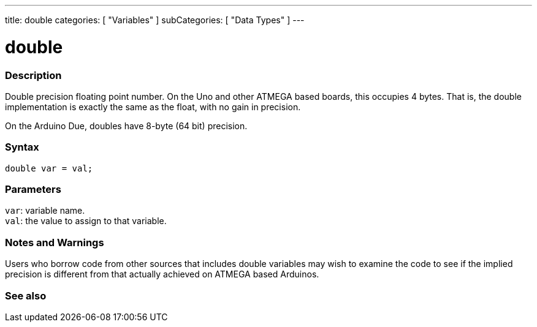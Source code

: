---
title: double
categories: [ "Variables" ]
subCategories: [ "Data Types" ]
---

= double

// OVERVIEW SECTION STARTS
[#overview]
--

[float]
=== Description
Double precision floating point number. On the Uno and other ATMEGA based boards, this occupies 4 bytes. That is, the double implementation is exactly the same as the float, with no gain in precision.

On the Arduino Due, doubles have 8-byte (64 bit) precision.
[%hardbreaks]


[float]
=== Syntax
`double var = val;`


[float]
=== Parameters
`var`: variable name. +
`val`: the value to assign to that variable.

--
// OVERVIEW SECTION ENDS




// HOW TO USE SECTION STARTS
[#howtouse]
--


[float]
=== Notes and Warnings
Users who borrow code from other sources that includes double variables may wish to examine the code to see if the implied precision is different from that actually achieved on ATMEGA based Arduinos.
[%hardbreaks]

--
// HOW TO USE SECTION ENDS




// SEE ALSO SECTION
[#see_also]
--

[float]
=== See also

--
// SEE ALSO SECTION ENDS
